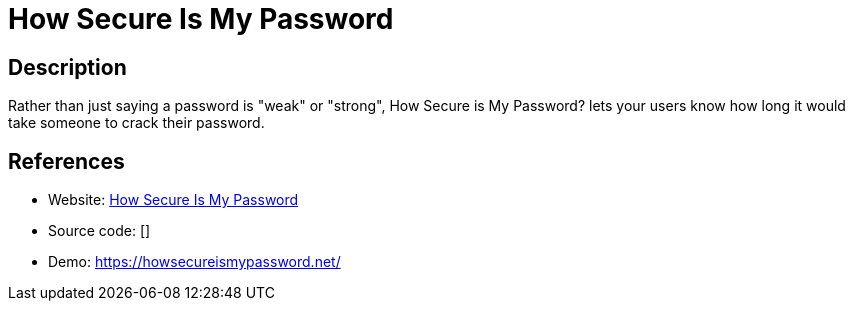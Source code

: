 = How Secure Is My Password

:Name:          How Secure Is My Password
:Language:      Javascript
:License:       MIT
:Topic:         Misc/Other
:Category:      
:Subcategory:   

// END-OF-HEADER. DO NOT MODIFY OR DELETE THIS LINE

== Description

Rather than just saying a password is "weak" or "strong", How Secure is My Password? lets your users know how long it would take someone to crack their password.

== References

* Website: https://github.com/howsecureismypassword/hsimp[How Secure Is My Password]
* Source code: []
* Demo: https://howsecureismypassword.net/[https://howsecureismypassword.net/]
